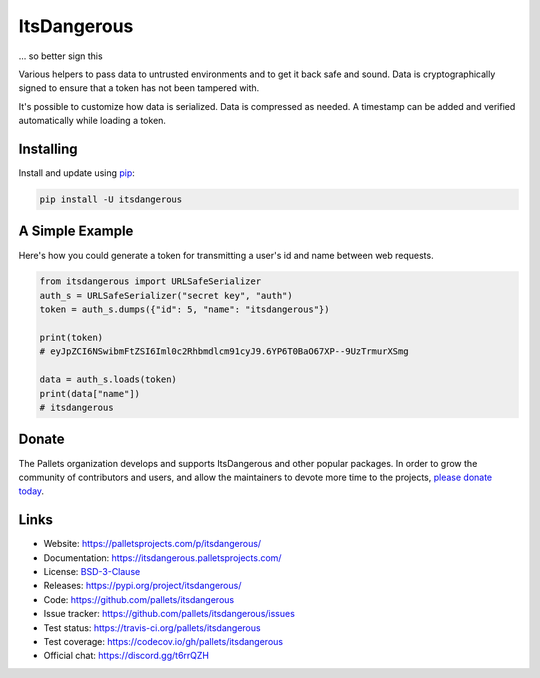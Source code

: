 ItsDangerous
============

... so better sign this

Various helpers to pass data to untrusted environments and to get it
back safe and sound. Data is cryptographically signed to ensure that a
token has not been tampered with.

It's possible to customize how data is serialized. Data is compressed as
needed. A timestamp can be added and verified automatically while
loading a token.


Installing
----------

Install and update using `pip`_:

.. code-block:: text

    pip install -U itsdangerous

.. _pip: https://pip.pypa.io/en/stable/quickstart/


A Simple Example
----------------

Here's how you could generate a token for transmitting a user's id and
name between web requests.

.. code-block:: python

    from itsdangerous import URLSafeSerializer
    auth_s = URLSafeSerializer("secret key", "auth")
    token = auth_s.dumps({"id": 5, "name": "itsdangerous"})

    print(token)
    # eyJpZCI6NSwibmFtZSI6Iml0c2Rhbmdlcm91cyJ9.6YP6T0BaO67XP--9UzTrmurXSmg

    data = auth_s.loads(token)
    print(data["name"])
    # itsdangerous


Donate
------

The Pallets organization develops and supports ItsDangerous and other
popular packages. In order to grow the community of contributors and
users, and allow the maintainers to devote more time to the projects,
`please donate today`_.

.. _please donate today: https://palletsprojects.com/donate


Links
-----

*   Website: https://palletsprojects.com/p/itsdangerous/
*   Documentation: https://itsdangerous.palletsprojects.com/
*   License: `BSD-3-Clause`_
*   Releases: https://pypi.org/project/itsdangerous/
*   Code: https://github.com/pallets/itsdangerous
*   Issue tracker: https://github.com/pallets/itsdangerous/issues
*   Test status: https://travis-ci.org/pallets/itsdangerous
*   Test coverage: https://codecov.io/gh/pallets/itsdangerous
*   Official chat: https://discord.gg/t6rrQZH

.. _BSD-3-Clause: https://github.com/pallets/itsdangerous/blob/master/LICENSE.rst
